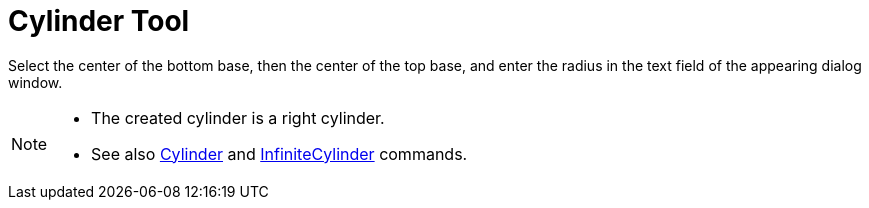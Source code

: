 = Cylinder Tool
:page-en: tools/Cylinder
ifdef::env-github[:imagesdir: /en/modules/ROOT/assets/images]

Select the center of the bottom base, then the center of the top base, and enter the radius in the text field of the
appearing dialog window.

[NOTE]
====

* The created cylinder is a right cylinder.
* See also xref:/commands/Cylinder.adoc[Cylinder] and xref:/commands/InfiniteCylinder.adoc[InfiniteCylinder] commands.

====
